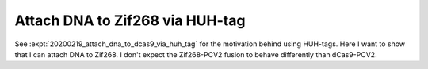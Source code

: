 ********************************
Attach DNA to Zif268 via HUH-tag
********************************

See :expt:`20200219_attach_dna_to_dcas9_via_huh_tag` for the motivation behind 
using HUH-tags.  Here I want to show that I can attach DNA to Zif268.  I don't 
expect the Zif268-PCV2 fusion to behave differently than dCas9-PCV2.
